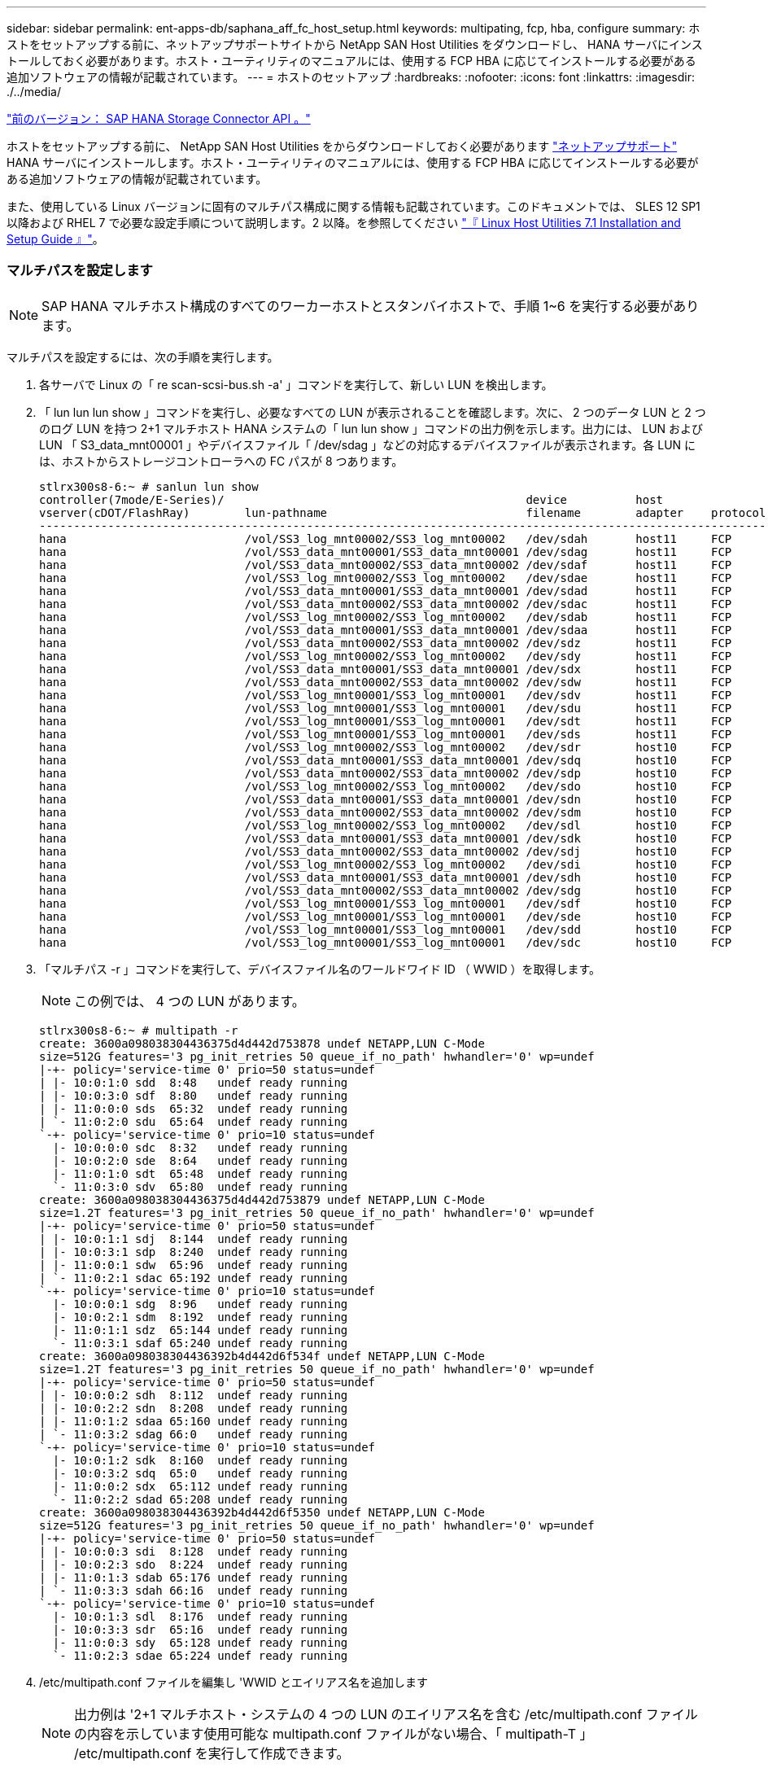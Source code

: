 ---
sidebar: sidebar 
permalink: ent-apps-db/saphana_aff_fc_host_setup.html 
keywords: multipating, fcp, hba, configure 
summary: ホストをセットアップする前に、ネットアップサポートサイトから NetApp SAN Host Utilities をダウンロードし、 HANA サーバにインストールしておく必要があります。ホスト・ユーティリティのマニュアルには、使用する FCP HBA に応じてインストールする必要がある追加ソフトウェアの情報が記載されています。 
---
= ホストのセットアップ
:hardbreaks:
:nofooter: 
:icons: font
:linkattrs: 
:imagesdir: ./../media/


link:saphana_aff_fc_sap_hana_storage_connector_api.html["前のバージョン： SAP HANA Storage Connector API 。"]

ホストをセットアップする前に、 NetApp SAN Host Utilities をからダウンロードしておく必要があります http://mysupport.netapp.com/["ネットアップサポート"^] HANA サーバにインストールします。ホスト・ユーティリティのマニュアルには、使用する FCP HBA に応じてインストールする必要がある追加ソフトウェアの情報が記載されています。

また、使用している Linux バージョンに固有のマルチパス構成に関する情報も記載されています。このドキュメントでは、 SLES 12 SP1 以降および RHEL 7 で必要な設定手順について説明します。2 以降。を参照してください https://library.netapp.com/ecm/ecm_download_file/ECMLP2547958["『 Linux Host Utilities 7.1 Installation and Setup Guide 』"^]。



=== マルチパスを設定します


NOTE: SAP HANA マルチホスト構成のすべてのワーカーホストとスタンバイホストで、手順 1~6 を実行する必要があります。

マルチパスを設定するには、次の手順を実行します。

. 各サーバで Linux の「 re scan-scsi-bus.sh -a' 」コマンドを実行して、新しい LUN を検出します。
. 「 lun lun lun show 」コマンドを実行し、必要なすべての LUN が表示されることを確認します。次に、 2 つのデータ LUN と 2 つのログ LUN を持つ 2+1 マルチホスト HANA システムの「 lun lun show 」コマンドの出力例を示します。出力には、 LUN および LUN 「 S3_data_mnt00001 」やデバイスファイル「 /dev/sdag 」などの対応するデバイスファイルが表示されます。各 LUN には、ホストからストレージコントローラへの FC パスが 8 つあります。
+
....
stlrx300s8-6:~ # sanlun lun show
controller(7mode/E-Series)/                                            device          host                  lun
vserver(cDOT/FlashRay)        lun-pathname                             filename        adapter    protocol   size    product
-------------------------------------------------------------------------------------------------------------------------
hana                          /vol/SS3_log_mnt00002/SS3_log_mnt00002   /dev/sdah       host11     FCP        512.0g  cDOT
hana                          /vol/SS3_data_mnt00001/SS3_data_mnt00001 /dev/sdag       host11     FCP        1.2t    cDOT
hana                          /vol/SS3_data_mnt00002/SS3_data_mnt00002 /dev/sdaf       host11     FCP        1.2t    cDOT
hana                          /vol/SS3_log_mnt00002/SS3_log_mnt00002   /dev/sdae       host11     FCP        512.0g  cDOT
hana                          /vol/SS3_data_mnt00001/SS3_data_mnt00001 /dev/sdad       host11     FCP        1.2t    cDOT
hana                          /vol/SS3_data_mnt00002/SS3_data_mnt00002 /dev/sdac       host11     FCP        1.2t    cDOT
hana                          /vol/SS3_log_mnt00002/SS3_log_mnt00002   /dev/sdab       host11     FCP        512.0g  cDOT
hana                          /vol/SS3_data_mnt00001/SS3_data_mnt00001 /dev/sdaa       host11     FCP        1.2t    cDOT
hana                          /vol/SS3_data_mnt00002/SS3_data_mnt00002 /dev/sdz        host11     FCP        1.2t    cDOT
hana                          /vol/SS3_log_mnt00002/SS3_log_mnt00002   /dev/sdy        host11     FCP        512.0g  cDOT
hana                          /vol/SS3_data_mnt00001/SS3_data_mnt00001 /dev/sdx        host11     FCP        1.2t    cDOT
hana                          /vol/SS3_data_mnt00002/SS3_data_mnt00002 /dev/sdw        host11     FCP        1.2t    cDOT
hana                          /vol/SS3_log_mnt00001/SS3_log_mnt00001   /dev/sdv        host11     FCP        512.0g  cDOT
hana                          /vol/SS3_log_mnt00001/SS3_log_mnt00001   /dev/sdu        host11     FCP        512.0g  cDOT
hana                          /vol/SS3_log_mnt00001/SS3_log_mnt00001   /dev/sdt        host11     FCP        512.0g  cDOT
hana                          /vol/SS3_log_mnt00001/SS3_log_mnt00001   /dev/sds        host11     FCP        512.0g  cDOT
hana                          /vol/SS3_log_mnt00002/SS3_log_mnt00002   /dev/sdr        host10     FCP        512.0g  cDOT
hana                          /vol/SS3_data_mnt00001/SS3_data_mnt00001 /dev/sdq        host10     FCP        1.2t    cDOT
hana                          /vol/SS3_data_mnt00002/SS3_data_mnt00002 /dev/sdp        host10     FCP        1.2t    cDOT
hana                          /vol/SS3_log_mnt00002/SS3_log_mnt00002   /dev/sdo        host10     FCP        512.0g  cDOT
hana                          /vol/SS3_data_mnt00001/SS3_data_mnt00001 /dev/sdn        host10     FCP        1.2t    cDOT
hana                          /vol/SS3_data_mnt00002/SS3_data_mnt00002 /dev/sdm        host10     FCP        1.2t    cDOT
hana                          /vol/SS3_log_mnt00002/SS3_log_mnt00002   /dev/sdl        host10     FCP        512.0g  cDOT
hana                          /vol/SS3_data_mnt00001/SS3_data_mnt00001 /dev/sdk        host10     FCP        1.2t    cDOT
hana                          /vol/SS3_data_mnt00002/SS3_data_mnt00002 /dev/sdj        host10     FCP        1.2t    cDOT
hana                          /vol/SS3_log_mnt00002/SS3_log_mnt00002   /dev/sdi        host10     FCP        512.0g  cDOT
hana                          /vol/SS3_data_mnt00001/SS3_data_mnt00001 /dev/sdh        host10     FCP        1.2t    cDOT
hana                          /vol/SS3_data_mnt00002/SS3_data_mnt00002 /dev/sdg        host10     FCP        1.2t    cDOT
hana                          /vol/SS3_log_mnt00001/SS3_log_mnt00001   /dev/sdf        host10     FCP        512.0g  cDOT
hana                          /vol/SS3_log_mnt00001/SS3_log_mnt00001   /dev/sde        host10     FCP        512.0g  cDOT
hana                          /vol/SS3_log_mnt00001/SS3_log_mnt00001   /dev/sdd        host10     FCP        512.0g  cDOT
hana                          /vol/SS3_log_mnt00001/SS3_log_mnt00001   /dev/sdc        host10     FCP        512.0g  cDOT
....
. 「マルチパス -r 」コマンドを実行して、デバイスファイル名のワールドワイド ID （ WWID ）を取得します。
+

NOTE: この例では、 4 つの LUN があります。

+
....
stlrx300s8-6:~ # multipath -r
create: 3600a098038304436375d4d442d753878 undef NETAPP,LUN C-Mode
size=512G features='3 pg_init_retries 50 queue_if_no_path' hwhandler='0' wp=undef
|-+- policy='service-time 0' prio=50 status=undef
| |- 10:0:1:0 sdd  8:48   undef ready running
| |- 10:0:3:0 sdf  8:80   undef ready running
| |- 11:0:0:0 sds  65:32  undef ready running
| `- 11:0:2:0 sdu  65:64  undef ready running
`-+- policy='service-time 0' prio=10 status=undef
  |- 10:0:0:0 sdc  8:32   undef ready running
  |- 10:0:2:0 sde  8:64   undef ready running
  |- 11:0:1:0 sdt  65:48  undef ready running
  `- 11:0:3:0 sdv  65:80  undef ready running
create: 3600a098038304436375d4d442d753879 undef NETAPP,LUN C-Mode
size=1.2T features='3 pg_init_retries 50 queue_if_no_path' hwhandler='0' wp=undef
|-+- policy='service-time 0' prio=50 status=undef
| |- 10:0:1:1 sdj  8:144  undef ready running
| |- 10:0:3:1 sdp  8:240  undef ready running
| |- 11:0:0:1 sdw  65:96  undef ready running
| `- 11:0:2:1 sdac 65:192 undef ready running
`-+- policy='service-time 0' prio=10 status=undef
  |- 10:0:0:1 sdg  8:96   undef ready running
  |- 10:0:2:1 sdm  8:192  undef ready running
  |- 11:0:1:1 sdz  65:144 undef ready running
  `- 11:0:3:1 sdaf 65:240 undef ready running
create: 3600a098038304436392b4d442d6f534f undef NETAPP,LUN C-Mode
size=1.2T features='3 pg_init_retries 50 queue_if_no_path' hwhandler='0' wp=undef
|-+- policy='service-time 0' prio=50 status=undef
| |- 10:0:0:2 sdh  8:112  undef ready running
| |- 10:0:2:2 sdn  8:208  undef ready running
| |- 11:0:1:2 sdaa 65:160 undef ready running
| `- 11:0:3:2 sdag 66:0   undef ready running
`-+- policy='service-time 0' prio=10 status=undef
  |- 10:0:1:2 sdk  8:160  undef ready running
  |- 10:0:3:2 sdq  65:0   undef ready running
  |- 11:0:0:2 sdx  65:112 undef ready running
  `- 11:0:2:2 sdad 65:208 undef ready running
create: 3600a098038304436392b4d442d6f5350 undef NETAPP,LUN C-Mode
size=512G features='3 pg_init_retries 50 queue_if_no_path' hwhandler='0' wp=undef
|-+- policy='service-time 0' prio=50 status=undef
| |- 10:0:0:3 sdi  8:128  undef ready running
| |- 10:0:2:3 sdo  8:224  undef ready running
| |- 11:0:1:3 sdab 65:176 undef ready running
| `- 11:0:3:3 sdah 66:16  undef ready running
`-+- policy='service-time 0' prio=10 status=undef
  |- 10:0:1:3 sdl  8:176  undef ready running
  |- 10:0:3:3 sdr  65:16  undef ready running
  |- 11:0:0:3 sdy  65:128 undef ready running
  `- 11:0:2:3 sdae 65:224 undef ready running
....
. /etc/multipath.conf ファイルを編集し 'WWID とエイリアス名を追加します
+

NOTE: 出力例は '2+1 マルチホスト・システムの 4 つの LUN のエイリアス名を含む /etc/multipath.conf ファイルの内容を示しています使用可能な multipath.conf ファイルがない場合、「 multipath-T 」 /etc/multipath.conf を実行して作成できます。

+
....
stlrx300s8-6:/ # cat /etc/multipath.conf
multipaths {
        multipath {
                wwid    3600a098038304436392b4d442d6f534f
                alias   hana- SS3_data_mnt00001
        }
        multipath {
                wwid    3600a098038304436375d4d442d753879
                alias   hana- SS3_data_mnt00002
        }
        multipath {
                wwid    3600a098038304436375d4d442d753878
                alias   hana- SS3_log_mnt00001
        }
        multipath {
                wwid    3600a098038304436392b4d442d6f5350
                alias   hana- SS3_log_mnt00002
        }
}
....
. 「 multipath -r 」コマンドを実行して、デバイスマップをリロードします。
. すべての LUN 、エイリアス名、およびアクティブパスとスタンバイパスを一覧表示するには、「マルチパス -ll 」コマンドを実行して構成を確認します。
+

NOTE: 次の出力例は、 2 つのデータ LUN と 2 つのログ LUN を持つ 2+1 マルチホスト HANA システムの出力を示しています。

+
....
stlrx300s8-6:~ # multipath -ll
hana- SS3_data_mnt00002 (3600a098038304436375d4d442d753879) dm-1 NETAPP,LUN C-Mode
size=1.2T features='4 queue_if_no_path pg_init_retries 50 retain_attached_hw_handler' hwhandler='1 alua' wp=rw
|-+- policy='service-time 0' prio=50 status=enabled
| |- 10:0:1:1 sdj  8:144  active ready running
| |- 10:0:3:1 sdp  8:240  active ready running
| |- 11:0:0:1 sdw  65:96  active ready running
| `- 11:0:2:1 sdac 65:192 active ready running
`-+- policy='service-time 0' prio=10 status=enabled
  |- 10:0:0:1 sdg  8:96   active ready running
  |- 10:0:2:1 sdm  8:192  active ready running
  |- 11:0:1:1 sdz  65:144 active ready running
  `- 11:0:3:1 sdaf 65:240 active ready running
hana- SS3_data_mnt00001 (3600a098038304436392b4d442d6f534f) dm-2 NETAPP,LUN C-Mode
size=1.2T features='4 queue_if_no_path pg_init_retries 50 retain_attached_hw_handler' hwhandler='1 alua' wp=rw
|-+- policy='service-time 0' prio=50 status=enabled
| |- 10:0:0:2 sdh  8:112  active ready running
| |- 10:0:2:2 sdn  8:208  active ready running
| |- 11:0:1:2 sdaa 65:160 active ready running
| `- 11:0:3:2 sdag 66:0   active ready running
`-+- policy='service-time 0' prio=10 status=enabled
  |- 10:0:1:2 sdk  8:160  active ready running
  |- 10:0:3:2 sdq  65:0   active ready running
  |- 11:0:0:2 sdx  65:112 active ready running
  `- 11:0:2:2 sdad 65:208 active ready running
hana- SS3_log_mnt00002 (3600a098038304436392b4d442d6f5350) dm-3 NETAPP,LUN C-Mode
size=512G features='4 queue_if_no_path pg_init_retries 50 retain_attached_hw_handler' hwhandler='1 alua' wp=rw
|-+- policy='service-time 0' prio=50 status=enabled
| |- 10:0:0:3 sdi  8:128  active ready running
| |- 10:0:2:3 sdo  8:224  active ready running
| |- 11:0:1:3 sdab 65:176 active ready running
| `- 11:0:3:3 sdah 66:16  active ready running
`-+- policy='service-time 0' prio=10 status=enabled
  |- 10:0:1:3 sdl  8:176  active ready running
  |- 10:0:3:3 sdr  65:16  active ready running
  |- 11:0:0:3 sdy  65:128 active ready running
  `- 11:0:2:3 sdae 65:224 active ready running
hana- SS3_log_mnt00001 (3600a098038304436375d4d442d753878) dm-0 NETAPP,LUN C-Mode
size=512G features='4 queue_if_no_path pg_init_retries 50 retain_attached_hw_handler' hwhandler='1 alua' wp=rw
|-+- policy='service-time 0' prio=50 status=enabled
| |- 10:0:1:0 sdd  8:48   active ready running
| |- 10:0:3:0 sdf  8:80   active ready running
| |- 11:0:0:0 sds  65:32  active ready running
| `- 11:0:2:0 sdu  65:64  active ready running
`-+- policy='service-time 0' prio=10 status=enabled
  |- 10:0:0:0 sdc  8:32   active ready running
  |- 10:0:2:0 sde  8:64   active ready running
  |- 11:0:1:0 sdt  65:48  active ready running
  `- 11:0:3:0 sdv  65:80  active ready running
....




=== LVM ボリュームグループと論理ボリュームを作成

この手順は、 LVM を使用する場合にのみ必要です。次の例は、 SID FC5 を使用した 2+1 ホストのセットアップを示しています。


NOTE: LVM ベースのセットアップの場合は、前のセクションで説明したマルチパス構成も同様に完了する必要があります。この例では、マルチパス用に 8 個の LUN を構成する必要があります。

. すべての LUN を物理ボリュームとして初期化します。
+
....
pvcreate /dev/mapper/hana-FC5_data_mnt00001
pvcreate /dev/mapper/hana-FC5_data2_mnt00001pvcreate /dev/mapper/hana-FC5_data_mnt00002
pvcreate /dev/mapper/hana-FC5_data2_mnt00002
pvcreate /dev/mapper/hana-FC5_log_mnt00001
pvcreate /dev/mapper/hana-FC5_log2_mnt00001pvcreate /dev/mapper/hana-FC5_log_mnt00002
pvcreate /dev/mapper/hana-FC5_log2_mnt00002
....
. 各データパーティションとログパーティションのボリュームグループを作成します。
+
....
vgcreate FC5_data_mnt00001 /dev/mapper/hana-FC5_data_mnt00001 /dev/mapper/hana-FC5_data2_mnt00001
vgcreate FC5_data_mnt00002 /dev/mapper/hana-FC5_data_mnt00002 /dev/mapper/hana-FC5_data2_mnt00002
vgcreate FC5_log_mnt00001 /dev/mapper/hana-FC5_log_mnt00001 /dev/mapper/hana-FC5_log2_mnt00001
vgcreate FC5_log_mnt00002 /dev/mapper/hana-FC5_log_mnt00002 /dev/mapper/hana-FC5_log2_mnt00002
....
. データパーティションとログパーティションごとに論理ボリュームを作成します。ボリュームグループごとに使用されている LUN の数（この例では 2 つ）と同じストライプサイズを使用し、データの場合は 256K 、ログの場合は 64k を使用します。SAP では、ボリュームグループごとに 1 つの論理ボリュームのみがサポートされます。
+
....
lvcreate --extents 100%FREE -i 2 -I 256k --name vol FC5_data_mnt00001
lvcreate --extents 100%FREE -i 2 -I 256k --name vol FC5_data_mnt00002
lvcreate --extents 100%FREE -i 2 -I 64k --name vol FC5_log_mnt00002
lvcreate --extents 100%FREE -i 2 -I 64k --name vol FC5_log_mnt00001
....
. その他すべてのホストで、物理ボリューム、ボリュームグループ、およびボリュームグループをスキャンします。


....
modprobe dm_modpvscanvgscanlvscan
....

NOTE: これらのコマンドでボリュームが見つからない場合は、再起動する必要があります。

論理ボリュームをマウントするには、論理ボリュームをアクティブ化する必要があります。ボリュームをアクティブ化するには、次のコマンドを実行します。

....
vgchange -a y
....


=== ファイルシステムの作成

HANA システムに属する各 LUN で XFS ファイルシステムを作成するには、次のいずれかを実行します。

* シングル・ホスト・システムの場合は、データ、ログ、および「 /hana/shared 」 LUN に XFS ファイル・システムを作成します。


....
stlrx300s8-6:/ # mkfs.xfs /dev/mapper/hana- SS3_data_mnt00001
stlrx300s8-6:/ # mkfs.xfs /dev/mapper/hana- SS3_log_mnt00001
stlrx300s8-6:/ # mkfs.xfs /dev/mapper/hana- SS3_shared
....
* マルチホストシステムの場合は、すべてのデータ LUN とログ LUN に XFS ファイルシステムを作成してください。


....
stlrx300s8-6:~ # mkfs.xfs /dev/mapper/hana- SS3_log_mnt00001
stlrx300s8-6:~ # mkfs.xfs /dev/mapper/hana- SS3_log_mnt00002
stlrx300s8-6:~ # mkfs.xfs /dev/mapper/hana- SS3_data_mnt00001
stlrx300s8-6:~ # mkfs.xfs /dev/mapper/hana- SS3_data_mnt00002
....
* LVM を使用している場合は、すべてのデータ論理ボリュームとログ論理ボリュームに XFS ファイルシステムを作成します。


....
mkfs.xfs FC5_data_mnt00001-vol
mkfs.xfs FC5_data_mnt00002-vol
mkfs.xfs FC5_log_mnt00001-vol
mkfs.xfs FC5_log_mnt00002-vol
....

NOTE: 複数ホストのコマンド例には、 2+1 のマルチホスト HANA システムが示されています。



=== マウントポイントを作成する

必要なマウントポイントディレクトリを作成するには、次のいずれかの操作を行います。

* シングルホストシステムの場合は、権限を設定し、データベースホストにマウントポイントを作成します。


....
stlrx300s8- 6:/ # mkdir -p /hana/data/SS3/mnt00001
stlrx300s8- 6:/ # mkdir -p /hana/log/SS3/mnt00001
stlrx300s8- 6:/ # mkdir -p /hana/shared
stlrx300s8- 6:/ # chmod –R 777 /hana/log/SS3
stlrx300s8- 6:/ # chmod –R 777 /hana/data/SS3
stlrx300s8-6:/ # chmod 777 /hana/shared
....
* マルチホストシステムの場合は、権限を設定し、すべてのワーカーホストとスタンバイホストにマウントポイントを作成します。



NOTE: 以下のコマンド例は、 2+1 のマルチホスト HANA システムを示しています。

....
stlrx300s8- 6:/ # mkdir -p /hana/data/SS3/mnt00001
stlrx300s8- 6:/ # mkdir -p /hana/log/SS3/mnt00001
stlrx300s8- 6:/ # mkdir -p /hana/data/SS3/mnt00002
stlrx300s8- 6:/ # mkdir -p /hana/log/SS3/mnt00002
stlrx300s8- 6:/ # mkdir -p /hana/shared
stlrx300s8- 6:/ # chmod –R 777 /hana/log/SS3
stlrx300s8- 6:/ # chmod –R 777 /hana/data/SS3
stlrx300s8-6:/ # chmod 777 /hana/shared
....

NOTE: Linux LVM を使用したシステム構成の場合も、同じ手順を実行する必要があります。



=== ファイルシステムをマウント

/etc/fstab 構成ファイルを使用してシステムのブート中にファイル・システムをマウントするには ' 次の手順を実行します

* シングル・ホスト・システムの場合は ' 必要なファイル・システムを /etc/fstab 構成ファイルに追加します
+

NOTE: データ LUN とログ LUN の XFS ファイルシステムは 'relatim' および inode64' マウントオプションを使用してマウントする必要があります

+
....
stlrx300s8-6:/ # cat /etc/fstab
/dev/mapper/hana- SS3_shared /hana/shared xfs defaults 0 0
/dev/mapper/hana- SS3_log_mnt00001 /hana/log/SS3/mnt00001 xfs relatime,inode64 0 0
/dev/mapper/hana- SS3_data_mnt00001 /hana/data/SS3/mnt00001 xfs relatime,inode64 0 0
....
+
LVM を使用する場合は、データとログの論理ボリューム名を使用します。

+
....
# cat /etc/fstab
/dev/mapper/hana-FC5_shared /hana/shared xfs defaults 0 0
/dev/mapper/FC5_log_mnt00001-vol /hana/log/FC5/mnt00001 xfs relatime,inode64 0 0
/dev/mapper/FC5_data_mnt00001-vol /hana/data/FC5/mnt00001 xfs relatime,inode64 0 0
....
* マルチ・ホスト・システムの場合は '/hana/shared ファイル・システムを ' 各ホストの /etc/fstab 構成ファイルに追加します
+

NOTE: すべてのデータファイルシステムとログファイルシステムは、 SAP HANA ストレージコネクタを使用してマウントされます。

+
....
stlrx300s8-6:/ # cat /etc/fstab
<storage-ip>:/hana_shared /hana/shared nfs rw,vers=3,hard,timeo=600,  intr,noatime,nolock 0 0
....


ファイルシステムをマウントするには、各ホストで「 mount – a 」コマンドを実行します。

link:saphana_aff_fc_i_o_stack_configuration_for_sap_hana.html["次は、 SAP HANA の I/O スタック構成です"]
